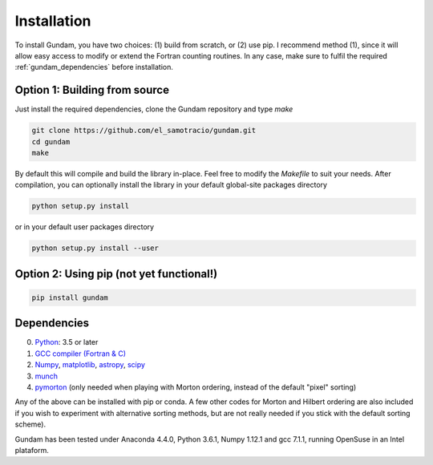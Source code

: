 .. _step_by_step_install:

************************
Installation
************************

To install Gundam, you have two choices: (1) build from scratch, or (2) use pip. 
I recommend method (1), since it will allow easy access to modify or extend the 
Fortran counting routines. In any case, make sure to fulfil the required
:ref:`gundam_dependencies` before installation.

          
Option 1: Building from source
==============================

Just install the required dependencies, clone the Gundam repository and type `make`

.. code:: 
          
	  git clone https://github.com/el_samotracio/gundam.git
	  cd gundam
	  make

By default this will compile and build the library in-place. Feel free to modify 
the `Makefile` to suit your needs. After compilation, you can optionally install
the library in your default global-site packages directory

.. code:: 

	  python setup.py install

or in your default user packages directory

.. code:: 

	  python setup.py install --user


Option 2: Using pip (not yet functional!)
=========================================

.. code:: python

          pip install gundam

          
.. _gundam_dependencies:
          
Dependencies
============
0. `Python <http://www.python.org/>`_: 3.5 or later 
1. `GCC compiler (Fortran & C) <https://gcc.gnu.org/>`_
2. `Numpy <http://www.numpy.org/>`_, `matplotlib <http://matplotlib.org/>`_, 
   `astropy <http://www.astropy.org/>`_, `scipy <https://www.scipy.org/>`_
3. `munch <https://pypi.python.org/pypi/munch>`_
4. `pymorton <https://github.com/trevorprater/pymorton/>`_ (only needed when playing with Morton ordering, instead of the default "pixel" sorting)

Any of the above can be installed with pip or conda. A few other codes for Morton
and Hilbert ordering are also included if you wish to experiment with alternative 
sorting methods, but are not really needed if you stick with the default 
sorting scheme).

Gundam has been tested under Anaconda 4.4.0, Python 3.6.1, Numpy 1.12.1 and gcc 7.1.1, running OpenSuse
in an Intel plataform.


